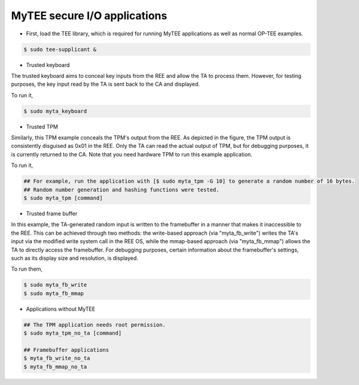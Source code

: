 MyTEE secure I/O applications
======================================================

* First, load the TEE library, which is required for running MyTEE applications as well as normal OP-TEE examples.
.. code:: bash

	$ sudo tee-supplicant &
	
* Trusted keyboard

The trusted keyboard aims to conceal key inputs from the REE and allow the TA to process them. 
However, for testing purposes, the key input read by the TA is sent back to the CA and displayed. 

To run it,

.. code:: bash

	$ sudo myta_keyboard
	
.. image:: ./../MyTEE_doc/myta_keyboard.JPG

* Trusted TPM

Similarly, this TPM example conceals the TPM's output from the REE. 
As depicted in the figure, the TPM output is consistently disguised as 0x01 in the REE. 
Only the TA can read the actual output of TPM, but for debugging purposes, it is currently returned to the CA. 
Note that you need hardware TPM to run this example application.

To run it,

.. code:: bash

	## For example, run the application with [$ sudo myta_tpm -G 10] to generate a random number of 16 bytes.
	## Random number generation and hashing functions were tested.
	$ sudo myta_tpm [command] 
	

.. image:: ./../MyTEE_doc/myta_tpm.JPG


* Trusted frame buffer

In this example, the TA-generated random input is written to the framebuffer in a manner that makes it inaccessible to the REE. This can be achieved through two methods: the write-based approach (via "myta_fb_write") writes the TA's input via the modified write system call in the REE OS, while the mmap-based approach (via "myta_fb_mmap") allows the TA to directly access the framebuffer. For debugging purposes, certain information about the framebuffer's settings, such as its display size and resolution, is displayed.

To run them,

.. code:: bash

	$ sudo myta_fb_write
	$ sudo myta_fb_mmap

.. image:: ./../MyTEE_doc/myta_fb.JPG


* Applications without MyTEE

.. code:: bash

	## The TPM application needs root permission.
	$ sudo myta_tpm_no_ta [command]
	
	## Framebuffer applications
	$ myta_fb_write_no_ta
	$ myta_fb_mmap_no_ta

